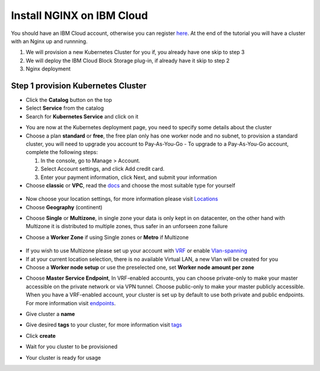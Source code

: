 .. meta::
    :description: How to install NGINX on IBM Cloud

==========================
Install NGINX on IBM Cloud
==========================


You should have an IBM Cloud account, otherwise you can register here_. At the end of the tutorial you will have a cluster with an Nginx up and runnning.

1. We will provision a new Kubernetes Cluster for you if, you already have one skip to step 3

2. We will deploy the IBM Cloud Block Storage plug-in, if already have it skip to step 2

3. Nginx deployment

Step 1 provision Kubernetes Cluster
-----------------------------------

- Click the **Catalog** button on the top 
- Select **Service** from the catalog
- Search for **Kubernetes Service** and click on it

.. image:: /source/images/kubernetes-select.png

- You are now at the Kubernetes deployment page, you need to specify some details about the cluster 
- Choose a plan **standard** or **free**, the free plan only has one worker node and no subnet, to provision a standard cluster, you will need to upgrade you account to Pay-As-You-Go 
  - To upgrade to a Pay-As-You-Go account, complete the following steps:

  1. In the console, go to Manage > Account.
  2. Select Account settings, and click Add credit card.
  3. Enter your payment information, click Next, and submit your information
- Choose **classic** or **VPC**, read the docs_ and choose the most suitable type for yourself 

 .. image:: /source/images/infra-select.png
 
- Now choose your location settings, for more information please visit Locations_
- Choose **Geography** (continent)

.. image:: /source/images/location-geo.png

- Choose **Single** or **Multizone**, in single zone your data is only kept in on datacenter, on the other hand with Multizone it is distributed to multiple zones, thus  safer in an unforseen zone failure 

.. image:: /source/images/location-avail.png

- Choose a **Worker Zone** if using Single zones or **Metro** if Multizone

 .. image:: /source/images/location-worker.png
 
- If you wish to use Multizone please set up your account with VRF_ or enable Vlan-spanning_
- If at your current location selection, there is no available Virtual LAN, a new Vlan will be created for you 
 
- Choose a **Worker node setup** or use the preselected one, set **Worker node amount per zone**

.. image:: /source/images/worker-pool.png

- Choose **Master Service Endpoint**,  In VRF-enabled accounts, you can choose private-only to make your master accessible on the private network or via VPN tunnel. Choose public-only to make your master publicly accessible. When you have a VRF-enabled account, your cluster is set up by default to use both private and public endpoints. For more information visit endpoints_.

.. image:: /source/images/endpoints.png

- Give cluster a **name**

.. image:: /source/images/name-new.png

- Give desired **tags** to your cluster, for more information visit tags_

.. image:: /source/images/tasg-new.png

- Click **create**

.. image:: /source/images/create-new.png

- Wait for you cluster to be provisioned

.. image:: /source/images/cluster-prepare.png

- Your cluster is ready for usage 

.. image:: /source/images/cluster-done.png

.. _here: http://cloud.ibm.com/registration
.. _docs: https://cloud.ibm.com/docs/containers?topic=containers-infrastructure_providers
.. _Locations: https://cloud.ibm.com/docs/containers?topic=containers-regions-and-zones#zones
.. _VRF: https://cloud.ibm.com/docs/dl?topic=dl-overview-of-virtual-routing-and-forwarding-vrf-on-ibm-cloud
.. _Vlan-spanning: https://cloud.ibm.com/docs/vlans?topic=vlans-vlan-spanning#vlan-spanning
.. _endpoints: https://cloud.ibm.com/docs/account?topic=account-service-endpoints-overview
.. _tags: https://cloud.ibm.com/docs/account?topic=account-tag
